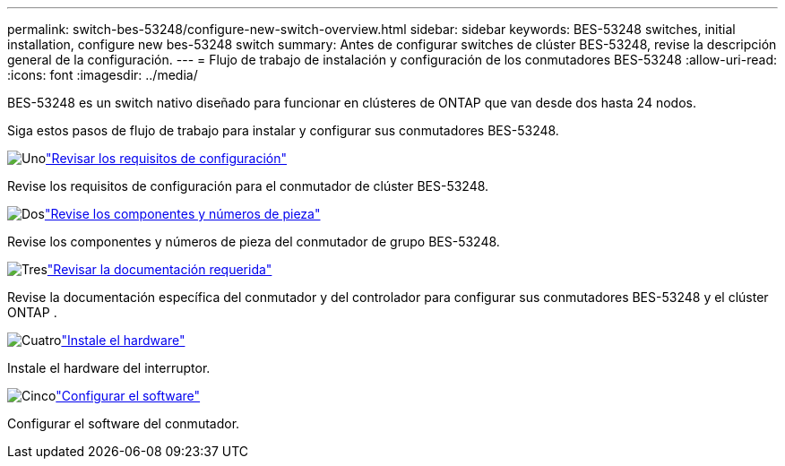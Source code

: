 ---
permalink: switch-bes-53248/configure-new-switch-overview.html 
sidebar: sidebar 
keywords: BES-53248 switches, initial installation, configure new bes-53248 switch 
summary: Antes de configurar switches de clúster BES-53248, revise la descripción general de la configuración. 
---
= Flujo de trabajo de instalación y configuración de los conmutadores BES-53248
:allow-uri-read: 
:icons: font
:imagesdir: ../media/


[role="lead"]
BES-53248 es un switch nativo diseñado para funcionar en clústeres de ONTAP que van desde dos hasta 24 nodos.

Siga estos pasos de flujo de trabajo para instalar y configurar sus conmutadores BES-53248.

.image:https://raw.githubusercontent.com/NetAppDocs/common/main/media/number-1.png["Uno"]link:configure-reqs-bes53248.html["Revisar los requisitos de configuración"]
[role="quick-margin-para"]
Revise los requisitos de configuración para el conmutador de clúster BES-53248.

.image:https://raw.githubusercontent.com/NetAppDocs/common/main/media/number-2.png["Dos"]link:components-bes53248.html["Revise los componentes y números de pieza"]
[role="quick-margin-para"]
Revise los componentes y números de pieza del conmutador de grupo BES-53248.

.image:https://raw.githubusercontent.com/NetAppDocs/common/main/media/number-3.png["Tres"]link:required-documentation-bes53248.html["Revisar la documentación requerida"]
[role="quick-margin-para"]
Revise la documentación específica del conmutador y del controlador para configurar sus conmutadores BES-53248 y el clúster ONTAP .

.image:https://raw.githubusercontent.com/NetAppDocs/common/main/media/number-4.png["Cuatro"]link:install-hardware-workflow.html["Instale el hardware"]
[role="quick-margin-para"]
Instale el hardware del interruptor.

.image:https://raw.githubusercontent.com/NetAppDocs/common/main/media/number-5.png["Cinco"]link:configure-software-overview-bes53248.html["Configurar el software"]
[role="quick-margin-para"]
Configurar el software del conmutador.
